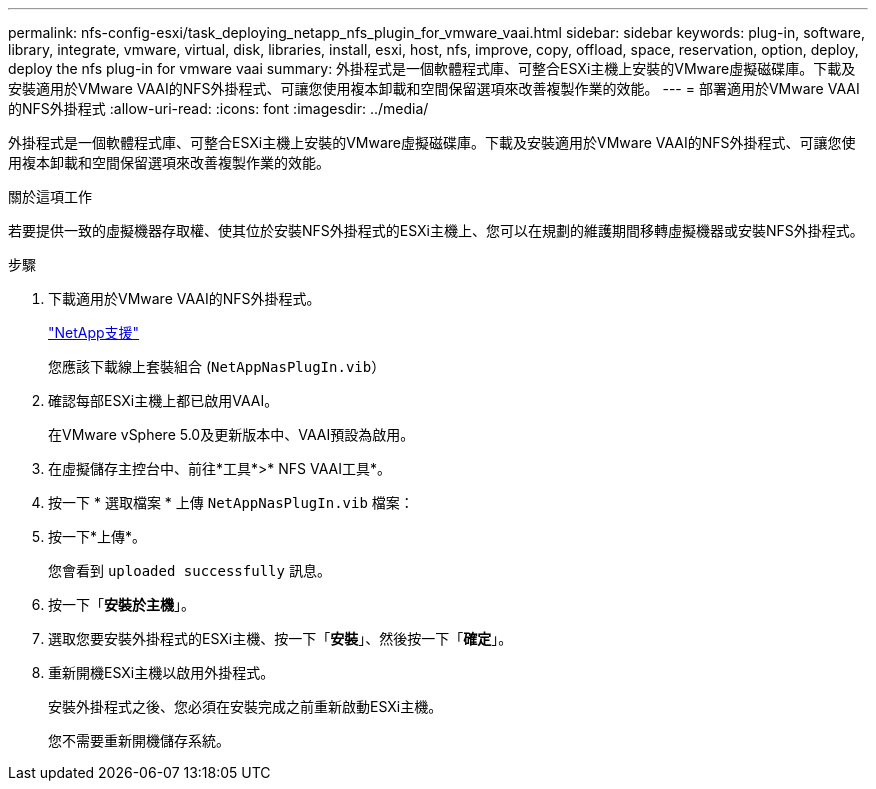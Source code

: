 ---
permalink: nfs-config-esxi/task_deploying_netapp_nfs_plugin_for_vmware_vaai.html 
sidebar: sidebar 
keywords: plug-in, software, library, integrate, vmware, virtual, disk, libraries, install, esxi, host, nfs, improve, copy, offload, space, reservation, option, deploy, deploy the nfs plug-in for vmware vaai 
summary: 外掛程式是一個軟體程式庫、可整合ESXi主機上安裝的VMware虛擬磁碟庫。下載及安裝適用於VMware VAAI的NFS外掛程式、可讓您使用複本卸載和空間保留選項來改善複製作業的效能。 
---
= 部署適用於VMware VAAI的NFS外掛程式
:allow-uri-read: 
:icons: font
:imagesdir: ../media/


[role="lead"]
外掛程式是一個軟體程式庫、可整合ESXi主機上安裝的VMware虛擬磁碟庫。下載及安裝適用於VMware VAAI的NFS外掛程式、可讓您使用複本卸載和空間保留選項來改善複製作業的效能。

.關於這項工作
若要提供一致的虛擬機器存取權、使其位於安裝NFS外掛程式的ESXi主機上、您可以在規劃的維護期間移轉虛擬機器或安裝NFS外掛程式。

.步驟
. 下載適用於VMware VAAI的NFS外掛程式。
+
https://mysupport.netapp.com/site/global/dashboard["NetApp支援"]

+
您應該下載線上套裝組合 (`NetAppNasPlugIn.vib`）

. 確認每部ESXi主機上都已啟用VAAI。
+
在VMware vSphere 5.0及更新版本中、VAAI預設為啟用。

. 在虛擬儲存主控台中、前往*工具*>* NFS VAAI工具*。
. 按一下 * 選取檔案 * 上傳 `NetAppNasPlugIn.vib` 檔案：
. 按一下*上傳*。
+
您會看到 `uploaded successfully` 訊息。

. 按一下「*安裝於主機*」。
. 選取您要安裝外掛程式的ESXi主機、按一下「*安裝*」、然後按一下「*確定*」。
. 重新開機ESXi主機以啟用外掛程式。
+
安裝外掛程式之後、您必須在安裝完成之前重新啟動ESXi主機。

+
您不需要重新開機儲存系統。


